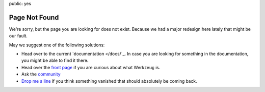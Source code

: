 public: yes

Page Not Found
==============

We're sorry, but the page you are looking for does not exist.  Because we
had a major redesign here lately that might be our fault.

May we suggest one of the following solutions:

-   Head over to the current `documentation </docs/`_.  In case you are
    looking for something in the documentation, you might be able to find
    it there.
-   Head over the `front page </>`_ if you are curious about what Werkzeug
    is.
-   Ask the `community </community/>`_
-   `Drop me a line <armin.ronacher@active-4.com>`_ if you think something
    vanished that should absolutely be coming back.
